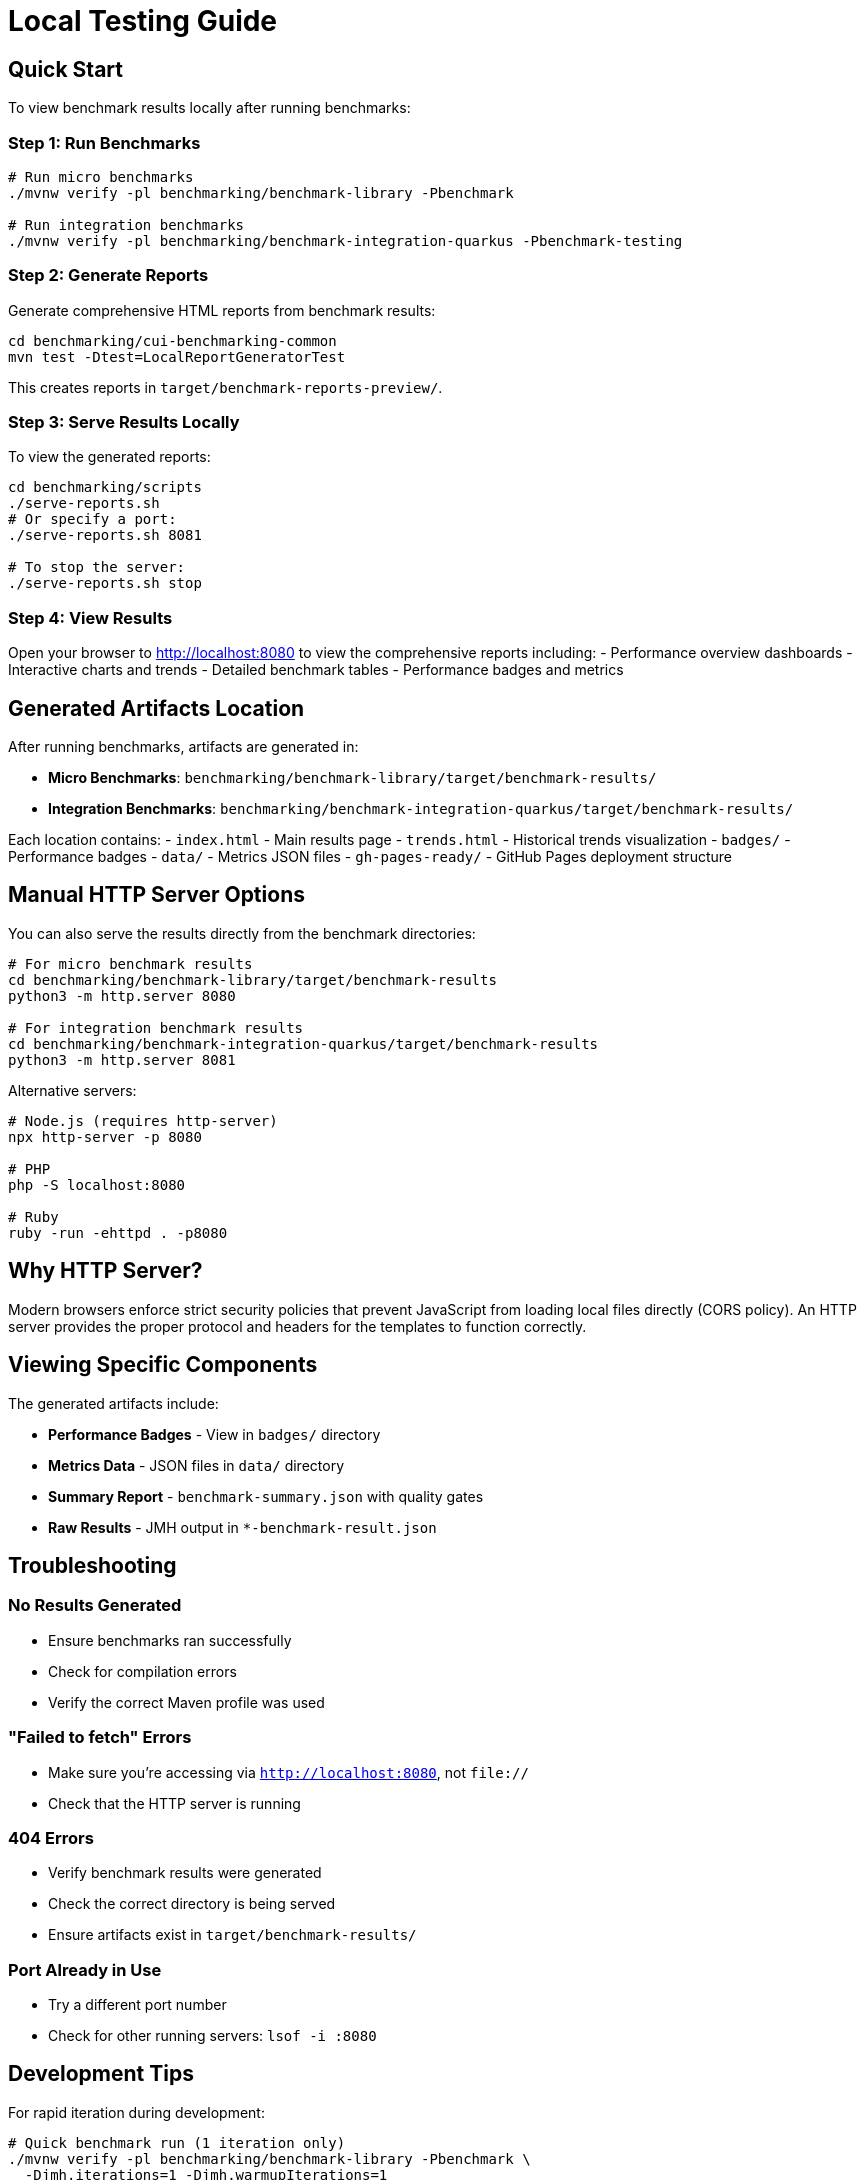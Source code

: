 = Local Testing Guide
:source-highlighter: highlight.js

== Quick Start

To view benchmark results locally after running benchmarks:

=== Step 1: Run Benchmarks

[source,bash]
----
# Run micro benchmarks
./mvnw verify -pl benchmarking/benchmark-library -Pbenchmark

# Run integration benchmarks
./mvnw verify -pl benchmarking/benchmark-integration-quarkus -Pbenchmark-testing
----

=== Step 2: Generate Reports

Generate comprehensive HTML reports from benchmark results:

[source,bash]
----
cd benchmarking/cui-benchmarking-common
mvn test -Dtest=LocalReportGeneratorTest
----

This creates reports in `target/benchmark-reports-preview/`.

=== Step 3: Serve Results Locally

To view the generated reports:

[source,bash]
----
cd benchmarking/scripts
./serve-reports.sh
# Or specify a port:
./serve-reports.sh 8081

# To stop the server:
./serve-reports.sh stop
----

=== Step 4: View Results

Open your browser to http://localhost:8080 to view the comprehensive reports including:
- Performance overview dashboards
- Interactive charts and trends
- Detailed benchmark tables
- Performance badges and metrics

== Generated Artifacts Location

After running benchmarks, artifacts are generated in:

* **Micro Benchmarks**: `benchmarking/benchmark-library/target/benchmark-results/`
* **Integration Benchmarks**: `benchmarking/benchmark-integration-quarkus/target/benchmark-results/`

Each location contains:
- `index.html` - Main results page
- `trends.html` - Historical trends visualization
- `badges/` - Performance badges
- `data/` - Metrics JSON files
- `gh-pages-ready/` - GitHub Pages deployment structure

== Manual HTTP Server Options

You can also serve the results directly from the benchmark directories:

[source,bash]
----
# For micro benchmark results
cd benchmarking/benchmark-library/target/benchmark-results
python3 -m http.server 8080

# For integration benchmark results
cd benchmarking/benchmark-integration-quarkus/target/benchmark-results
python3 -m http.server 8081
----

Alternative servers:

[source,bash]
----
# Node.js (requires http-server)
npx http-server -p 8080

# PHP
php -S localhost:8080

# Ruby
ruby -run -ehttpd . -p8080
----

== Why HTTP Server?

Modern browsers enforce strict security policies that prevent JavaScript from loading local files directly (CORS policy). An HTTP server provides the proper protocol and headers for the templates to function correctly.

== Viewing Specific Components

The generated artifacts include:

* **Performance Badges** - View in `badges/` directory
* **Metrics Data** - JSON files in `data/` directory  
* **Summary Report** - `benchmark-summary.json` with quality gates
* **Raw Results** - JMH output in `*-benchmark-result.json`

== Troubleshooting

=== No Results Generated

- Ensure benchmarks ran successfully
- Check for compilation errors
- Verify the correct Maven profile was used

=== "Failed to fetch" Errors

- Make sure you're accessing via `http://localhost:8080`, not `file://`
- Check that the HTTP server is running

=== 404 Errors

- Verify benchmark results were generated
- Check the correct directory is being served
- Ensure artifacts exist in `target/benchmark-results/`

=== Port Already in Use

- Try a different port number
- Check for other running servers: `lsof -i :8080`

== Development Tips

For rapid iteration during development:

[source,bash]
----
# Quick benchmark run (1 iteration only)
./mvnw verify -pl benchmarking/benchmark-library -Pbenchmark \
  -Djmh.iterations=1 -Djmh.warmupIterations=1

# View results immediately
cd benchmarking/benchmark-library/target/benchmark-results && \
  python3 -m http.server 8080
----